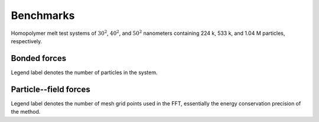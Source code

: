 .. _benchmarks-label:

Benchmarks
##########
Homopolymer melt test systems of :math:`30^2`, :math:`40^2`, and :math:`50^2`
nanometers containing 224 k, 533 k, and 1.04 M particles, respectively.

Bonded forces
^^^^^^^^^^^^^
Legend label denotes the number of particles in the system.

.. plot::

   import numpy as np
   import matplotlib.pyplot as plt
   nodes_small = np.array([1, 2, 5, 8, 12, 15, 17, 18], dtype=np.float64)
   time_small = np.array([
      4.187099, 2.403876, 1.604452, 1.104753, 1.102880, 1.102931, 1.091972,
      1.090594
   ], dtype=np.float64)
   nodes_medium = np.array([
      1, 3, 4, 7, 13, 14, 16, 25, 30, 31, 35, 40, 42, 46, 47, 50
   ], dtype=np.float64,)
   time_medium = np.array([
      11.201839, 5.281660, 3.693661, 2.317845, 1.566609, 1.425823, 1.437634,
      0.962915, 0.955779, 0.958936, 0.966228, 0.973874, 0.974221, 0.976087,
      0.982746, 0.950908,
   ], dtype=np.float64)
   nodes_large = np.array([
      1, 2, 3, 4, 5, 7, 12, 13, 16, 25, 26, 30, 37, 49, 55, 71, 80
   ], dtype=np.float64)
   time_large = np.array([
      20.77469, 12.257692, 9.430474, 6.560756, 5.340657, 3.760844, 3.655468,
      2.623202, 2.315075, 1.668369, 1.497107, 1.533885, 1.414385, 1.417828,
      1.404457, 1.411190, 1.435383,
   ], dtype=np.float64)
   plt.plot(
      nodes_small * 128, 1e6 * time_small / 10000.0, "r-o", label="224 k"
   )
   plt.plot(
      nodes_medium * 128, 1e6 * time_medium / 10000.0, "b-x", label="533 k"
   )
   plt.plot(
      nodes_large * 128, 1e6 * time_large / 10000.0, "k-^", label="1.04 M"
   )
   plt.xlabel("CPUs", fontsize=15)
   plt.ylabel("Time per step, us", fontsize=15)
   plt.legend(fontsize=15)
   plt.xscale('log', base=2)
   plt.yscale('log', base=2)
   plt.show()


Particle--field forces
^^^^^^^^^^^^^^^^^^^^^^
Legend label denotes the number of mesh grid points used in the FFT, essentially
the energy conservation precision of the method.

.. plot::

    import numpy as np
    import matplotlib.pyplot as plt

    mesh_2048_cpus = [2048,     1024,     512,       256,       128,       64,        32,        16,        8,          4         , ]
    mesh_2048_time = [3.375108, 5.977880, 10.414429, 16.859782, 31.692761, 50.496983, 51.508302, 76.465812, 114.956267, 200.790592, ]

    mesh_1024_cpus = [2048,     1024,     512,      256,      128,      64,       32,       16,       8,         4,         2,         1        , ]
    mesh_1024_time = [0.439009, 0.662988, 1.172991, 2.024713, 3.625324, 7.148897, 7.330420, 9.117424, 13.209331, 22.204145, 41.150021, 71.836402, ]

    mesh_512_cpus = [1024,    512,      256,       128,      64,       32,       16,       8,        4,        2,       1        , ]
    mesh_512_time = [0.137271, 0.148182, 0.161536, 0.271535, 0.798458, 0.817093, 1.114978, 1.712410, 2.870377, 5.151649, 8.589524, ]

    mesh_256_cpus = [256, 128, 64, 32, 16, 8, 4, 2, 1]
    mesh_256_time = [0.033834, 0.037837, 0.053191, 0.070217, 0.115923, 0.200090, 0.336702, 0.665111, 1.127391]

    mesh_128_cpus = [64,       32,       16,       8,        4,        2,        1,        ]
    mesh_128_time = [0.012815, 0.018430, 0.022436, 0.037648, 0.055399, 0.093687, 0.169120, ]

    mesh_64_cpus = [64,       32,       16,       8,        4,        2,        1,        ]
    mesh_64_time = [0.012815, 0.018162, 0.018430, 0.037648, 0.037949, 0.055399, 0.093687, ]

    plt.loglog(mesh_2048_cpus, mesh_2048_time, "r-x", label="2048³")
    plt.loglog(mesh_1024_cpus, mesh_1024_time, "b-o", label="1024³")
    plt.loglog(mesh_512_cpus, mesh_512_time, "k-^", label="512³")
    plt.loglog(mesh_256_cpus, mesh_256_time, "c-v", label="256³")
    plt.loglog(mesh_128_cpus, mesh_128_time, "y-8", label="128³")
    plt.loglog(mesh_64_cpus, mesh_64_time, "g->", label="64³")
    plt.xlabel("CPUs", fontsize=15)
    plt.xscale('log', base=2)
    plt.yscale('log', base=2)
    plt.ylabel("Time per step, s", fontsize=15)
    plt.legend(loc="upper left", fontsize=15)
    plt.show()
